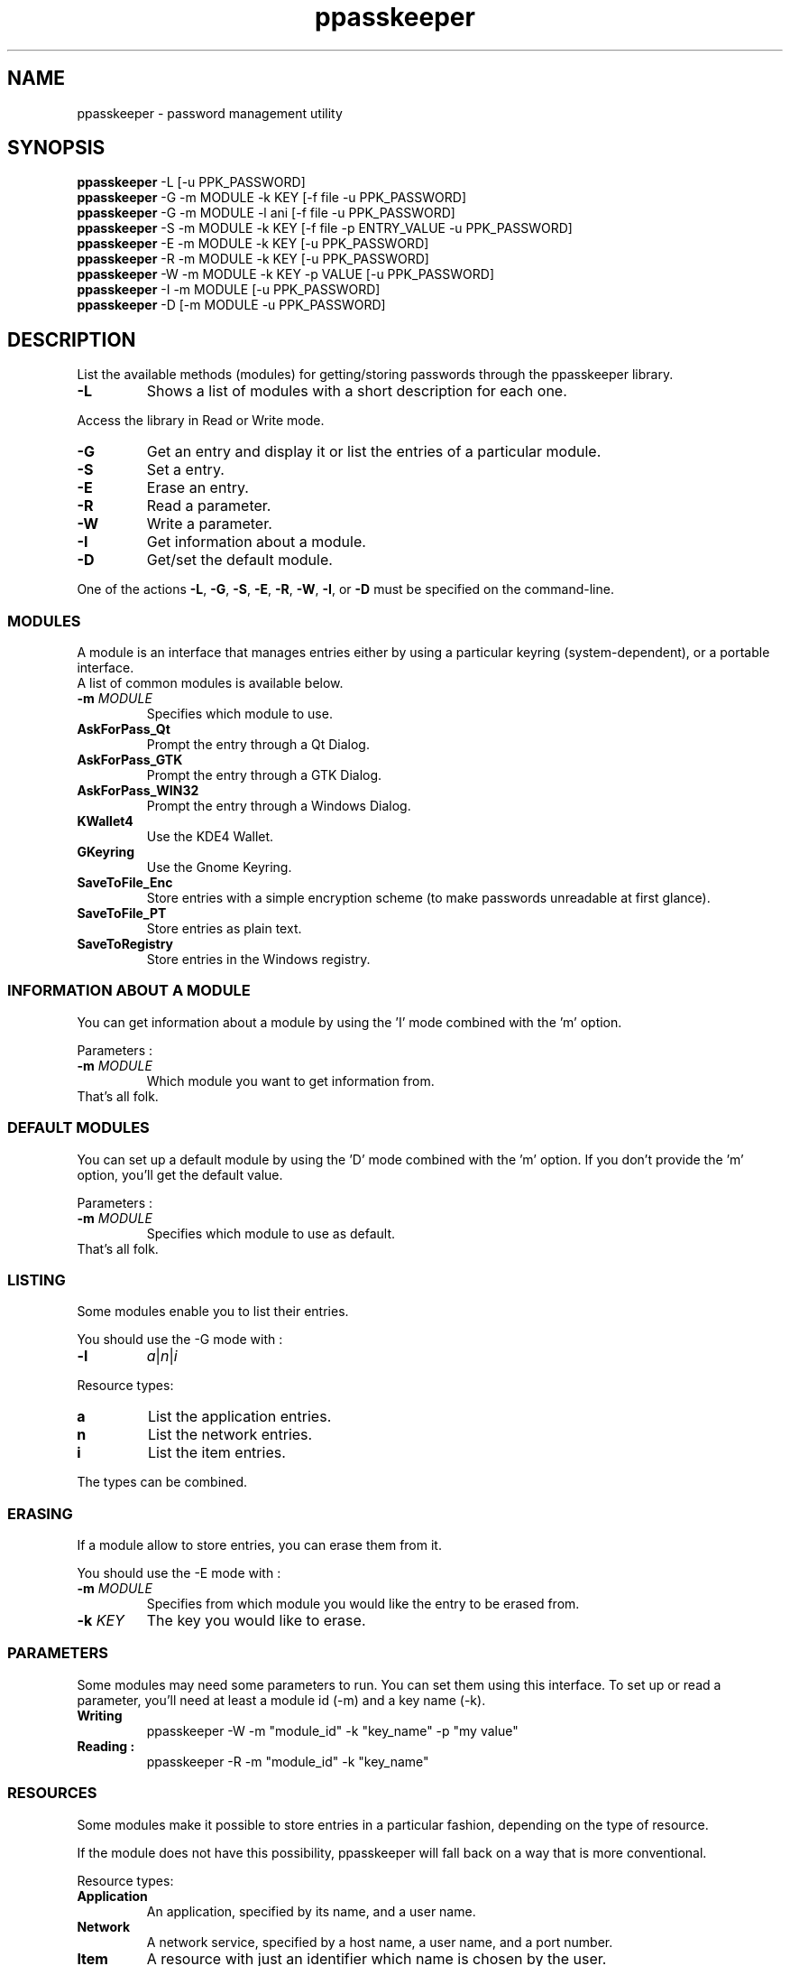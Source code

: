 .\" man page for the ppasskeeper utility
.\"
.\" Denis Martinez: initial version (20080911)
.\" Martin PERES: update to beta2 version (20090911)

.TH ppasskeeper 1 "September 2009" "Portable Password Keeper" "A modular password manager"

.SH NAME
.P
ppasskeeper - password management utility

.SH SYNOPSIS
.P
\fBppasskeeper\fR -L [-u PPK_PASSWORD]
.br
\fBppasskeeper\fR -G -m MODULE -k KEY [-f file -u PPK_PASSWORD]
.br
\fBppasskeeper\fR -G -m MODULE -l ani [-f file -u PPK_PASSWORD]
.br
\fBppasskeeper\fR -S -m MODULE -k KEY [-f file -p ENTRY_VALUE -u PPK_PASSWORD]
.br
\fBppasskeeper\fR -E -m MODULE -k KEY [-u PPK_PASSWORD]
.br
\fBppasskeeper\fR -R -m MODULE -k KEY [-u PPK_PASSWORD]
.br
\fBppasskeeper\fR -W -m MODULE -k KEY -p VALUE [-u PPK_PASSWORD]
.br
\fBppasskeeper\fR -I -m MODULE [-u PPK_PASSWORD]
.br
\fBppasskeeper\fR -D [-m MODULE -u PPK_PASSWORD]
.br

.SH DESCRIPTION
.P
List the available methods (modules) for getting/storing passwords through the ppasskeeper library.
.TP
\fB-L\fR
Shows a list of modules with a short description for each one.
.P
Access the library in Read or Write mode.
.TP
\fB-G\fR
Get an entry and display it or list the entries of a particular module.
.TP
\fB-S\fR
Set a entry.
.TP
\fB-E\fR
Erase an entry.
.TP
\fB-R\fR
Read a parameter.
.TP
\fB-W\fR
Write a parameter.
.TP
\fB-I\fR
Get information about a module.
.TP
\fB-D\fR
Get/set the default module.
.P
One of the actions \fB-L\fR, \fB-G\fR, \fB-S\fR, \fB-E\fR, \fB-R\fR, \fB-W\fR, \fB-I\fR, or \fB-D\fR must be specified on the command-line.

.SS MODULES
.P
A module is an interface that manages entries either by using a particular keyring (system-dependent), or a portable interface.
.br
A list of common modules is available below.
.TP
\fB-m \fIMODULE\fR
Specifies which module to use.
.TP
\fBAskForPass_Qt\fR
Prompt the entry through a Qt Dialog.
.TP
\fBAskForPass_GTK\fR
Prompt the entry through a GTK Dialog.
.TP
\fBAskForPass_WIN32\fR
Prompt the entry through a Windows Dialog.
.TP
\fBKWallet4\fR
Use the KDE4 Wallet.
.TP
\fBGKeyring\fR
Use the Gnome Keyring.
.TP
\fBSaveToFile_Enc\fR
Store entries with a simple encryption scheme (to make passwords unreadable at first glance).
.TP
\fBSaveToFile_PT\fR
Store entries as plain text.
.TP
\fBSaveToRegistry\fR
Store entries in the Windows registry.

.SS INFORMATION ABOUT A MODULE
.P
You can get information about a module by using the 'I' mode combined with the 'm' option.
.P
Parameters :
.TP
\fB-m \fIMODULE\fR
Which module you want to get information from.
.TP
That's all folk.

.SS DEFAULT MODULES
.P
You can set up a default module by using the 'D' mode combined with the 'm' option. 
If you don't provide the 'm' option, you'll get the default value.
.P
Parameters :
.TP
\fB-m \fIMODULE\fR
Specifies which module to use as default.
.TP
That's all folk.

.SS LISTING
.P
Some modules enable you to list their entries.
.P
You should use the -G mode with :
.TP
\fB-l\fR
\fIa\fR|\fIn\fR|\fIi\fR
.P
Resource types:
.TP
\fBa\fR
List the application entries.
.TP
\fBn\fR
List the network entries.
.TP
\fBi\fR
List the item entries.
.P
The types can be combined.

.SS ERASING
.P
If a module allow to store entries, you can erase them from it.
.P
You should use the -E mode with :
.TP
\fB-m \fIMODULE\fR
Specifies from which module you would like the entry to be erased from.
.TP
\fB-k \fIKEY\fR
The key you would like to erase.

.SS PARAMETERS
.P
Some modules may need some parameters to run. You can set them using this interface.
To set up or read a parameter, you'll need at least a module id (-m) and a key name (-k).

.TP
\fBWriting\fR
ppasskeeper -W -m "module_id" -k "key_name" -p "my value"

.TP
\fBReading :\fR
ppasskeeper -R -m "module_id" -k "key_name"


.SS RESOURCES
.P
Some modules make it possible to store entries in a particular fashion, depending on the type of resource.
.P
If the module does not have this possibility, ppasskeeper will fall back on a way that is more conventional.
.P
Resource types:
.TP
\fBApplication\fR
An application, specified by its name, and a user name.
.TP
\fBNetwork\fR
A network service, specified by a host name, a user name, and a port number.
.TP
\fBItem\fR
A resource with just an identifier which name is chosen by the user.

.SS KEYS
.P
A key identifies an entry, using a string format that depends on the resource type.
.TP
\fB-k \fIKEY\fR
.P
Key formats:
.TP
\fBApplication key\fR
\fIAPPLICATION_NAME\fR:\fIUSER_NAME\fR
.TP
\fBNetwork key\fR
\fIUSER_NAME\fR@\fIHOST_NAME\fR:\fIPORT\fR
.TP
\fBItem key\fR
\fIITEM_NAME\fR

.SS PASSWORD
.P
When setting an entry, it can be specified either on the command-line, or interactively on the terminal.
.TP
\fB-p \fIENTRY_VALUE\fR
Specify the entry value as an argument. You can also store a file, see the -f option.

.SS FILE
.P
When setting or getting an entry, you can choose to save/read to/from a file.
.TP
\fB-f \fIFILEPATH\fR
Specify the file path as an argument. You can also store a string, see the -p option.

.SS PPK_PASSWORD
.P
When the library is locked, you need to set-up PPK_PASSWORD to unlock it.
.TP
\fB-u \fIPPK_PASSWORD\fR
Specify the ppk's password as an argument.

.SH AUTHORS
.P
Written by Denis Martinez, Martin Peres.

.SH COPYRIGHT
.P
LGPLv2 or later <http://www.gnu.org/licenses/old-licenses/lgpl-2.1.html>.
